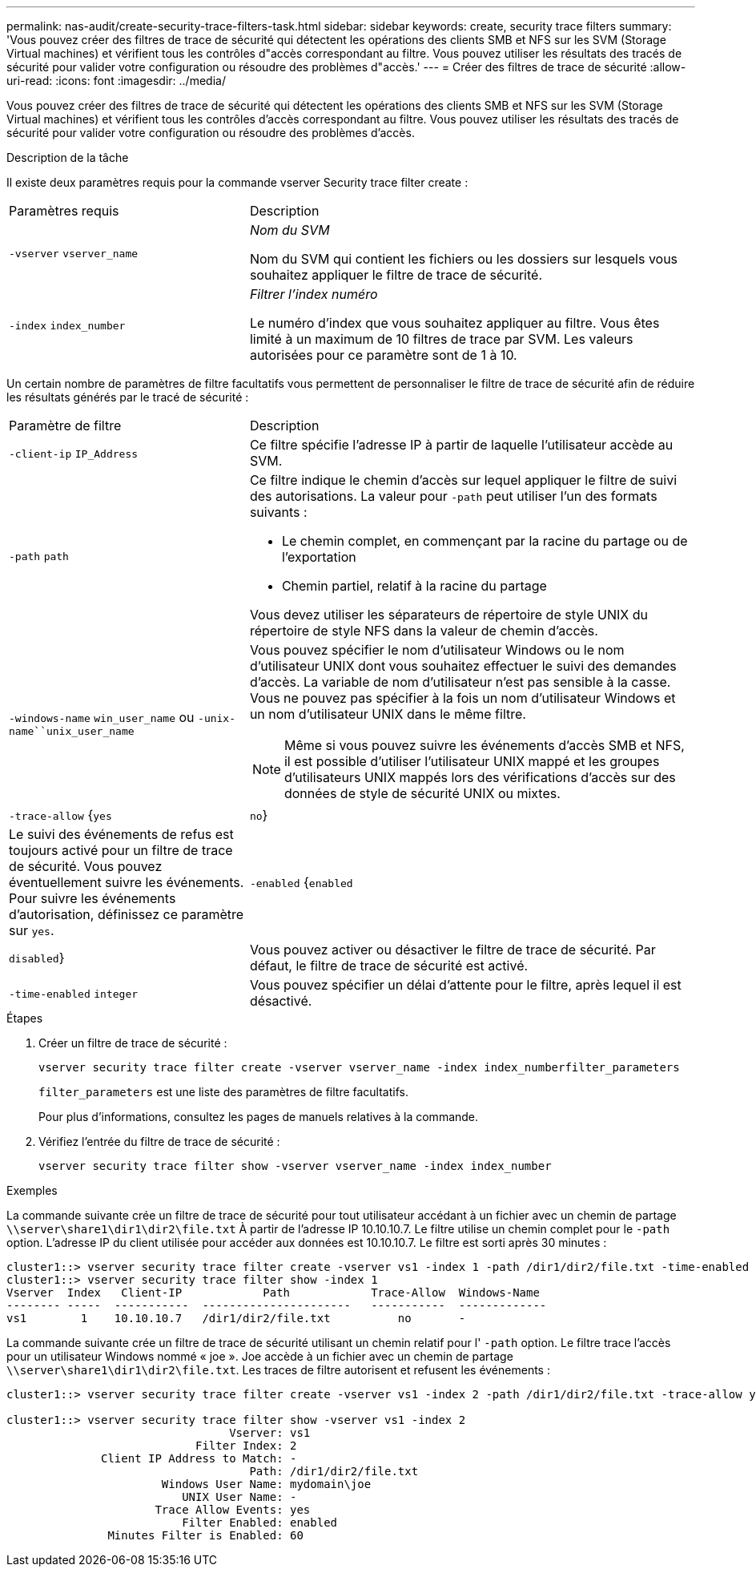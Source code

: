 ---
permalink: nas-audit/create-security-trace-filters-task.html 
sidebar: sidebar 
keywords: create, security trace filters 
summary: 'Vous pouvez créer des filtres de trace de sécurité qui détectent les opérations des clients SMB et NFS sur les SVM (Storage Virtual machines) et vérifient tous les contrôles d"accès correspondant au filtre. Vous pouvez utiliser les résultats des tracés de sécurité pour valider votre configuration ou résoudre des problèmes d"accès.' 
---
= Créer des filtres de trace de sécurité
:allow-uri-read: 
:icons: font
:imagesdir: ../media/


[role="lead"]
Vous pouvez créer des filtres de trace de sécurité qui détectent les opérations des clients SMB et NFS sur les SVM (Storage Virtual machines) et vérifient tous les contrôles d'accès correspondant au filtre. Vous pouvez utiliser les résultats des tracés de sécurité pour valider votre configuration ou résoudre des problèmes d'accès.

.Description de la tâche
Il existe deux paramètres requis pour la commande vserver Security trace filter create :

[cols="35,65"]
|===


| Paramètres requis | Description 


 a| 
`-vserver` `vserver_name`
 a| 
_Nom du SVM_

Nom du SVM qui contient les fichiers ou les dossiers sur lesquels vous souhaitez appliquer le filtre de trace de sécurité.



 a| 
`-index` `index_number`
 a| 
_Filtrer l'index numéro_

Le numéro d'index que vous souhaitez appliquer au filtre. Vous êtes limité à un maximum de 10 filtres de trace par SVM. Les valeurs autorisées pour ce paramètre sont de 1 à 10.

|===
Un certain nombre de paramètres de filtre facultatifs vous permettent de personnaliser le filtre de trace de sécurité afin de réduire les résultats générés par le tracé de sécurité :

[cols="35,65"]
|===


| Paramètre de filtre | Description 


 a| 
`-client-ip` `IP_Address`
 a| 
Ce filtre spécifie l'adresse IP à partir de laquelle l'utilisateur accède au SVM.



 a| 
`-path` `path`
 a| 
Ce filtre indique le chemin d'accès sur lequel appliquer le filtre de suivi des autorisations. La valeur pour `-path` peut utiliser l'un des formats suivants :

* Le chemin complet, en commençant par la racine du partage ou de l'exportation
* Chemin partiel, relatif à la racine du partage


Vous devez utiliser les séparateurs de répertoire de style UNIX du répertoire de style NFS dans la valeur de chemin d'accès.



 a| 
`-windows-name` `win_user_name` ou `-unix-name``unix_user_name`
 a| 
Vous pouvez spécifier le nom d'utilisateur Windows ou le nom d'utilisateur UNIX dont vous souhaitez effectuer le suivi des demandes d'accès. La variable de nom d'utilisateur n'est pas sensible à la casse. Vous ne pouvez pas spécifier à la fois un nom d'utilisateur Windows et un nom d'utilisateur UNIX dans le même filtre.

[NOTE]
====
Même si vous pouvez suivre les événements d'accès SMB et NFS, il est possible d'utiliser l'utilisateur UNIX mappé et les groupes d'utilisateurs UNIX mappés lors des vérifications d'accès sur des données de style de sécurité UNIX ou mixtes.

====


 a| 
`-trace-allow` {`yes`|`no`}
 a| 
Le suivi des événements de refus est toujours activé pour un filtre de trace de sécurité. Vous pouvez éventuellement suivre les événements. Pour suivre les événements d'autorisation, définissez ce paramètre sur `yes`.



 a| 
`-enabled` {`enabled`|`disabled`}
 a| 
Vous pouvez activer ou désactiver le filtre de trace de sécurité. Par défaut, le filtre de trace de sécurité est activé.



 a| 
`-time-enabled` `integer`
 a| 
Vous pouvez spécifier un délai d'attente pour le filtre, après lequel il est désactivé.

|===
.Étapes
. Créer un filtre de trace de sécurité :
+
`vserver security trace filter create -vserver vserver_name -index index_numberfilter_parameters`

+
`filter_parameters` est une liste des paramètres de filtre facultatifs.

+
Pour plus d'informations, consultez les pages de manuels relatives à la commande.

. Vérifiez l'entrée du filtre de trace de sécurité :
+
`vserver security trace filter show -vserver vserver_name -index index_number`



.Exemples
La commande suivante crée un filtre de trace de sécurité pour tout utilisateur accédant à un fichier avec un chemin de partage `\\server\share1\dir1\dir2\file.txt` À partir de l'adresse IP 10.10.10.7. Le filtre utilise un chemin complet pour le `-path` option. L'adresse IP du client utilisée pour accéder aux données est 10.10.10.7. Le filtre est sorti après 30 minutes :

[listing]
----
cluster1::> vserver security trace filter create -vserver vs1 -index 1 -path /dir1/dir2/file.txt -time-enabled 30 -client-ip 10.10.10.7
cluster1::> vserver security trace filter show -index 1
Vserver  Index   Client-IP            Path            Trace-Allow  Windows-Name
-------- -----  -----------  ----------------------   -----------  -------------
vs1        1    10.10.10.7   /dir1/dir2/file.txt          no       -
----
La commande suivante crée un filtre de trace de sécurité utilisant un chemin relatif pour l' `-path` option. Le filtre trace l'accès pour un utilisateur Windows nommé « joe ». Joe accède à un fichier avec un chemin de partage `\\server\share1\dir1\dir2\file.txt`. Les traces de filtre autorisent et refusent les événements :

[listing]
----
cluster1::> vserver security trace filter create -vserver vs1 -index 2 -path /dir1/dir2/file.txt -trace-allow yes -windows-name mydomain\joe

cluster1::> vserver security trace filter show -vserver vs1 -index 2
                                 Vserver: vs1
                            Filter Index: 2
              Client IP Address to Match: -
                                    Path: /dir1/dir2/file.txt
                       Windows User Name: mydomain\joe
                          UNIX User Name: -
                      Trace Allow Events: yes
                          Filter Enabled: enabled
               Minutes Filter is Enabled: 60
----